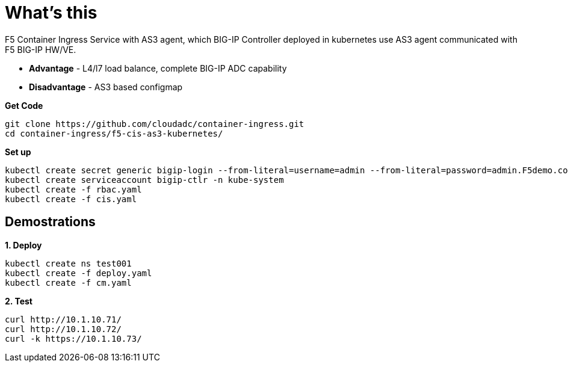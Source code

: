 = What's this

F5 Container Ingress Service with AS3 agent, which BIG-IP Controller deployed in kubernetes use AS3 agent communicated with F5 BIG-IP HW/VE.

* *Advantage* - L4/l7 load balance, complete BIG-IP ADC capability
* *Disadvantage* - AS3 based configmap

[source, bash]
.*Get Code*
----
git clone https://github.com/cloudadc/container-ingress.git
cd container-ingress/f5-cis-as3-kubernetes/
----

[source, bash]
.*Set up*
----
kubectl create secret generic bigip-login --from-literal=username=admin --from-literal=password=admin.F5demo.com -n kube-system
kubectl create serviceaccount bigip-ctlr -n kube-system
kubectl create -f rbac.yaml
kubectl create -f cis.yaml
----

== Demostrations

[source, bash]
.*1. Deploy*
----
kubectl create ns test001
kubectl create -f deploy.yaml
kubectl create -f cm.yaml
----

[source, bash]
.*2. Test*
----
curl http://10.1.10.71/
curl http://10.1.10.72/
curl -k https://10.1.10.73/
----
